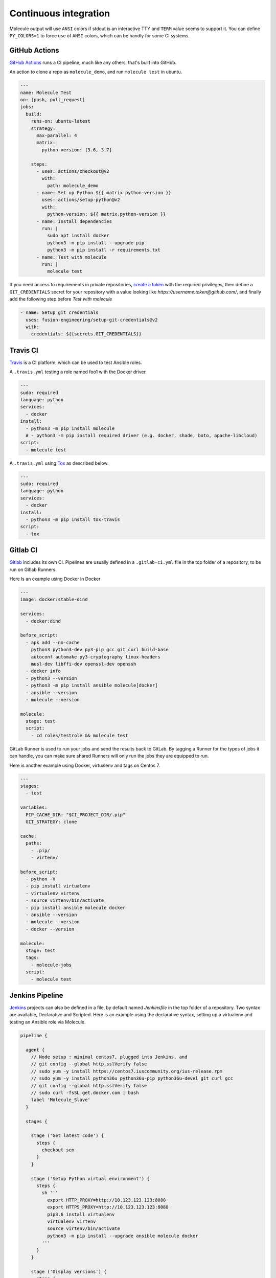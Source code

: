 Continuous integration
----------------------

Molecule output will use ``ANSI`` colors if stdout is an interactive TTY and
``TERM`` value seems to support it. You can define ``PY_COLORS=1`` to force
use of ``ANSI`` colors, which can be handly for some CI systems.

GitHub Actions
^^^^^^^^^^^^^^

`GitHub Actions`_ runs a CI pipeline,
much like any others, that's built into GitHub.


An action to clone a repo as ``molecule_demo``,
and run ``molecule test`` in ubuntu.

.. code-block:: yaml

  ---
  name: Molecule Test
  on: [push, pull_request]
  jobs:
    build:
      runs-on: ubuntu-latest
      strategy:
        max-parallel: 4
        matrix:
          python-version: [3.6, 3.7]

      steps:
        - uses: actions/checkout@v2
          with:
            path: molecule_demo
        - name: Set up Python ${{ matrix.python-version }}
          uses: actions/setup-python@v2
          with:
            python-version: ${{ matrix.python-version }}
        - name: Install dependencies
          run: |
            sudo apt install docker
            python3 -m pip install --upgrade pip
            python3 -m pip install -r requirements.txt
        - name: Test with molecule
          run: |
            molecule test

If you need access to requirements in private repositories, `create a token`_
with the required privileges, then define a ``GIT_CREDENTIALS`` secret for
your repository with a value looking like `https://username:token@github.com/`,
and finally add the following step before `Test with molecule`

.. code-block:: yaml

        - name: Setup git credentials
          uses: fusion-engineering/setup-git-credentials@v2
          with:
            credentials: ${{secrets.GIT_CREDENTIALS}}

Travis CI
^^^^^^^^^

`Travis`_ is a CI platform, which can be used to test Ansible roles.

A ``.travis.yml`` testing a role named foo1 with the Docker driver.

.. code-block:: yaml

    ---
    sudo: required
    language: python
    services:
      - docker
    install:
      - python3 -m pip install molecule
      # - python3 -m pip install required driver (e.g. docker, shade, boto, apache-libcloud)
    script:
      - molecule test

A ``.travis.yml`` using `Tox`_ as described below.

.. code-block:: yaml

    ---
    sudo: required
    language: python
    services:
      - docker
    install:
      - python3 -m pip install tox-travis
    script:
      - tox

Gitlab CI
^^^^^^^^^

`Gitlab`_ includes its own CI. Pipelines are usually defined in a ``.gitlab-ci.yml`` file in the top folder of a repository, to be run on Gitlab Runners.

Here is an example using Docker in Docker

.. code-block:: yaml

    ---
    image: docker:stable-dind

    services:
      - docker:dind

    before_script:
      - apk add --no-cache
        python3 python3-dev py3-pip gcc git curl build-base
        autoconf automake py3-cryptography linux-headers
        musl-dev libffi-dev openssl-dev openssh
      - docker info
      - python3 --version
      - python3 -m pip install ansible molecule[docker]
      - ansible --version
      - molecule --version

    molecule:
      stage: test
      script:
        - cd roles/testrole && molecule test

GitLab Runner is used to run your jobs and send the results back to GitLab.
By tagging a Runner for the types of jobs it can handle,
you can make sure shared Runners will only run the jobs they are equipped to run.

Here is another example using Docker, virtualenv and tags on Centos 7.

.. code-block:: yaml

    ---
    stages:
      - test

    variables:
      PIP_CACHE_DIR: "$CI_PROJECT_DIR/.pip"
      GIT_STRATEGY: clone

    cache:
      paths:
        - .pip/
        - virtenv/

    before_script:
      - python -V
      - pip install virtualenv
      - virtualenv virtenv
      - source virtenv/bin/activate
      - pip install ansible molecule docker
      - ansible --version
      - molecule --version
      - docker --version

    molecule:
      stage: test
      tags:
        - molecule-jobs
      script:
        - molecule test

Jenkins Pipeline
^^^^^^^^^^^^^^^^

`Jenkins`_ projects can also be defined in a file, by default named `Jenkinsfile` in the top folder of a repository. Two syntax are available, Declarative and Scripted. Here is an example using the declarative syntax, setting up a virtualenv and testing an Ansible role via Molecule.

.. code-block:: groovy

    pipeline {

      agent {
        // Node setup : minimal centos7, plugged into Jenkins, and
        // git config --global http.sslVerify false
        // sudo yum -y install https://centos7.iuscommunity.org/ius-release.rpm
        // sudo yum -y install python36u python36u-pip python36u-devel git curl gcc
        // git config --global http.sslVerify false
        // sudo curl -fsSL get.docker.com | bash
        label 'Molecule_Slave'
      }

      stages {

        stage ('Get latest code') {
          steps {
            checkout scm
          }
        }

        stage ('Setup Python virtual environment') {
          steps {
            sh '''
              export HTTP_PROXY=http://10.123.123.123:8080
              export HTTPS_PROXY=http://10.123.123.123:8080
              pip3.6 install virtualenv
              virtualenv virtenv
              source virtenv/bin/activate
              python3 -m pip install --upgrade ansible molecule docker
            '''
          }
        }

        stage ('Display versions') {
          steps {
            sh '''
              source virtenv/bin/activate
              docker -v
              python -V
              ansible --version
              molecule --version
            '''
          }
        }

        stage ('Molecule test') {
          steps {
            sh '''
              source virtenv/bin/activate
              molecule test
            '''
          }
        }

      }

    }

The following `Jenkinsfile` uses the Toolset image.

.. code-block:: groovy

    pipeline {
      agent {
        docker {
          image 'quay.io/ansible/toolset'
          args '-v /var/run/docker.sock:/var/run/docker.sock'
        }
      }

      stages {

        stage ('Display versions') {
          steps {
            sh '''
              docker -v
              python -V
              ansible --version
              molecule --version
            '''
          }
        }

        stage ('Molecule test') {
          steps {
            sh 'sudo molecule test --all'
          }
        }

      } // close stages
    }   // close pipeline

.. note::

    For Jenkins to work properly using a `Multibranch Pipeline` or a `GitHub Organisation` - as used by Blue Ocean, the
    role name in the scenario converge.yml should be changed to perform a lookup of the role root directory. For example :

.. code-block:: yaml

    ---
    - name: Converge
      hosts: all
      roles:
        - role: "{{ lookup('env', 'MOLECULE_PROJECT_DIRECTORY') | basename }}"


This is the cleaner of the current choices. See `issue1567_comment`_ for additional detail.

Tox
^^^

`Tox`_ is a generic virtualenv management, and test command line tool.  `Tox`_
can be used in conjunction with `Factors`_ and Molecule, to perform scenario
tests.

To test the role against multiple versions of Ansible.

.. code-block:: ini

    [tox]
    minversion = 1.8
    envlist = py{27}-ansible{20,21,22}
    skipsdist = true

    [testenv]
    passenv = *
    deps =
        -rrequirements.txt
        ansible20: ansible==2.0.2.0
        ansible21: ansible==2.1.2.0
        ansible22: ansible==2.2.0.0
    commands =
        molecule test

To view the factor generated tox environments run `tox -l`.

If using the `--parallel functionality`_ of Tox (version 3.7 onwards), Molecule
must be made aware of the parallel testing by setting a
``MOLECULE_EPHEMERAL_DIRECTORY`` environment variable per environment. In addition,
we export a ``TOX_ENVNAME`` environment variable, it's the name of our tox env.

.. code-block:: ini

    [tox]
    minversion = 3.7
    envlist = py{36}_ansible{23,24}
    skipsdist = true

    [testenv]
    deps =
        -rrequirements.txt
        ansible23: ansible==2.3
        ansible24: ansible==2.4
    commands =
        molecule test
    setenv =
        TOX_ENVNAME={envname}
        MOLECULE_EPHEMERAL_DIRECTORY=/tmp/{envname}


You also must include the ``TOX_ENVNAME`` variable in name of each platform in
``molecule.yml`` configuration file. This way, their names won't create any
conflict.

.. code-block:: yaml

    ---
    dependency:
      name: galaxy
    driver:
      name: docker
    platforms:
      - name: instance1-$TOX_ENVNAME
        image: mariadb
      - name: instance2-$TOX_ENVNAME
        image: retr0h/centos7-systemd-ansible:latest
        privileged: True
        command: /usr/sbin/init
    provisioner:
      name: ansible
    verifier:
      name: testinfra

.. _`GitHub Actions`: https://github.com/features/actions
.. _`create a token`: https://help.github.com/en/github/authenticating-to-github/creating-a-personal-access-token-for-the-command-line
.. _`Factors`: http://tox.readthedocs.io/en/latest/config.html#factors-and-factor-conditional-settings
.. _`Travis`: https://travis-ci.com/
.. _`Jenkins`: https://jenkins.io/doc/book/pipeline/jenkinsfile
.. _`Gitlab`: https://gitlab.com
.. _`Tox`: https://tox.readthedocs.io/en/latest
.. _`--parallel functionality`: https://tox.readthedocs.io/en/latest/config.html#cmdoption-tox-p
.. _`issue1567_comment`: https://github.com/ansible-community/molecule/issues/1567#issuecomment-436876722

